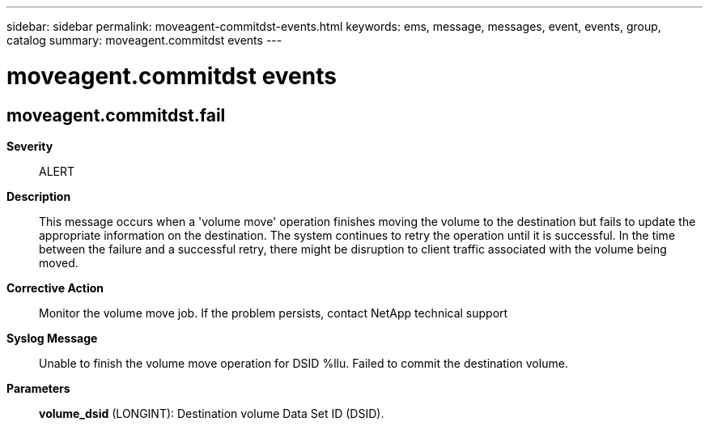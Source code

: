---
sidebar: sidebar
permalink: moveagent-commitdst-events.html
keywords: ems, message, messages, event, events, group, catalog
summary: moveagent.commitdst events
---

= moveagent.commitdst events
:toclevels: 1
:hardbreaks:
:nofooter:
:icons: font
:linkattrs:
:imagesdir: ./media/

== moveagent.commitdst.fail
*Severity*::
ALERT
*Description*::
This message occurs when a 'volume move' operation finishes moving the volume to the destination but fails to update the appropriate information on the destination. The system continues to retry the operation until it is successful. In the time between the failure and a successful retry, there might be disruption to client traffic associated with the volume being moved.
*Corrective Action*::
Monitor the volume move job. If the problem persists, contact NetApp technical support
*Syslog Message*::
Unable to finish the volume move operation for DSID %llu. Failed to commit the destination volume.
*Parameters*::
*volume_dsid* (LONGINT): Destination volume Data Set ID (DSID).

